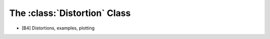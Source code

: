 .. _2_x_distortion:

The :class:`Distortion` Class
===========================================


*  [B4] Distortions, examples, plotting
